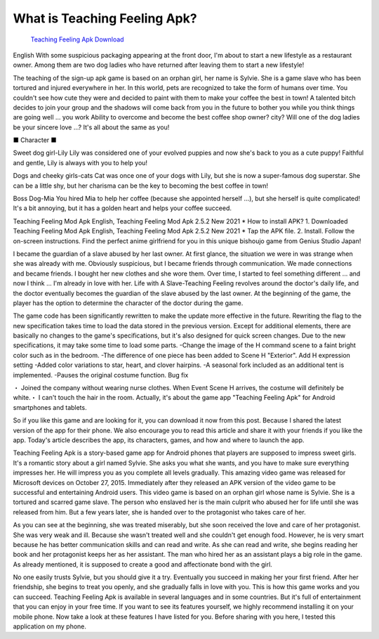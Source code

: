 What is Teaching Feeling Apk?
~~~~~~~~~~~~
 `Teaching Feeling Apk Download <https://hackerztrickz.com/teaching-feeling-apk-download/>`_ 
English With some suspicious packaging appearing at the front door, I'm about to start a new lifestyle as a restaurant owner. Among them are two dog ladies who have returned after leaving them to start a new lifestyle!

The teaching of the sign-up apk game is based on an orphan girl, her name is Sylvie. She is a game slave who has been tortured and injured everywhere in her.
In this world, pets are recognized to take the form of humans over time. You couldn't see how cute they were and decided to paint with them to make your coffee the best in town! A talented bitch decides to join your group and the shadows will come back from you in the future to bother you while you think things are going well ... you work Ability to overcome and become the best coffee shop owner? city? Will one of the dog ladies be your sincere love ...? It's all about the same as you!

■ Character ■

Sweet dog girl-Lily
Lily was considered one of your evolved puppies and now she's back to you as a cute puppy! Faithful and gentle, Lily is always with you to help you!

Dogs and cheeky girls-cats
Cat was once one of your dogs with Lily, but she is now a super-famous dog superstar. She can be a little shy, but her charisma can be the key to becoming the best coffee in town!

Boss Dog-Mia
You hired Mia to help her coffee (because she appointed herself ...), but she herself is quite complicated! It's a bit annoying, but it has a golden heart and helps your coffee succeed.

Teaching Feeling Mod Apk English, Teaching Feeling Mod Apk 2.5.2 New 2021 * How to install APK?
1. Downloaded Teaching Feeling Mod Apk English, Teaching Feeling Mod Apk 2.5.2 New 2021 * Tap the APK file.
2. Install. Follow the on-screen instructions.
Find the perfect anime girlfriend for you in this unique bishoujo game from Genius Studio Japan!

I became the guardian of a slave abused by her last owner. At first glance, the situation we were in was strange when she was already with me. Obviously suspicious, but I became friends through communication. We made connections and became friends. I bought her new clothes and she wore them. Over time, I started to feel something different ... and now I think ... I'm already in love with her. Life with A Slave-Teaching Feeling revolves around the doctor's daily life, and the doctor eventually becomes the guardian of the slave abused by the last owner. At the beginning of the game, the player has the option to determine the character of the doctor during the game.


The game code has been significantly rewritten to make the update more effective in the future. Rewriting the flag to the new specification takes time to load the data stored in the previous version. Except for additional elements, there are basically no changes to the game's specifications, but it's also designed for quick screen changes. Due to the new specifications, it may take some time to load some parts.
-Change the image of the H command scene to a faint bright color such as in the bedroom. -The difference of one piece has been added to Scene H "Exterior". Add H expression setting
-Added color variations to star, heart, and clover hairpins. -A seasonal fork included as an additional tent is implemented. -Pauses the original costume function.
Bug fix

・ Joined the company without wearing nurse clothes. When Event Scene H arrives, the costume will definitely be white.・ I can't touch the hair in the room.
Actually, it's about the game app "Teaching Feeling Apk" for Android smartphones and tablets.

So if you like this game and are looking for it, you can download it now from this post. Because I shared the latest version of the app for their phone. We also encourage you to read this article and share it with your friends if you like the app.
Today's article describes the app, its characters, games, and how and where to launch the app.

Teaching Feeling Apk is a story-based game app for Android phones that players are supposed to impress sweet girls. It's a romantic story about a girl named Sylvie. She asks you what she wants, and you have to make sure everything impresses her. He will impress you as you complete all levels gradually.
This amazing video game was released for Microsoft devices on October 27, 2015. Immediately after they released an APK version of the video game to be successful and entertaining Android users.
This video game is based on an orphan girl whose name is Sylvie. She is a tortured and scarred game slave. The person who enslaved her is the main culprit who abused her for life until she was released from him.
But a few years later, she is handed over to the protagonist who takes care of her.

As you can see at the beginning, she was treated miserably, but she soon received the love and care of her protagonist.
She was very weak and ill. Because she wasn't treated well and she couldn't get enough food. However, he is very smart because he has better communication skills and can read and write. As she can read and write, she begins reading her book and her protagonist keeps her as her assistant. The man who hired her as an assistant plays a big role in the game.
As already mentioned, it is supposed to create a good and affectionate bond with the girl.

No one easily trusts Sylvie, but you should give it a try. Eventually you succeed in making her your first friend. After her friendship, she begins to treat you openly, and she gradually falls in love with you.
This is how this game works and you can succeed. Teaching Feeling Apk is available in several languages ​​and in some countries. But it's full of entertainment that you can enjoy in your free time. If you want to see its features yourself, we highly recommend installing it on your mobile phone. Now take a look at these features I have listed for you. Before sharing with you here, I tested this application on my phone.



